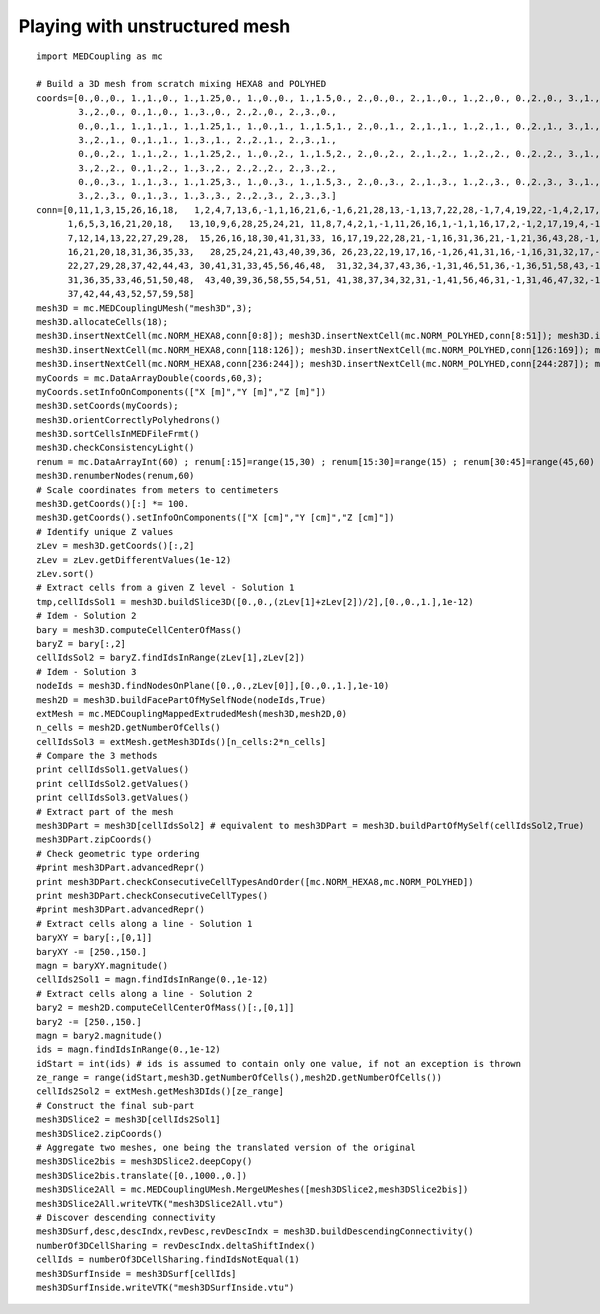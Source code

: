 
.. _python_testMEDCouplingumesh1_solution:

Playing with unstructured mesh
~~~~~~~~~~~~~~~~~~~~~~~~~~~~~~

::

	import MEDCoupling as mc
	
	# Build a 3D mesh from scratch mixing HEXA8 and POLYHED
	coords=[0.,0.,0., 1.,1.,0., 1.,1.25,0., 1.,0.,0., 1.,1.5,0., 2.,0.,0., 2.,1.,0., 1.,2.,0., 0.,2.,0., 3.,1.,0.,
                3.,2.,0., 0.,1.,0., 1.,3.,0., 2.,2.,0., 2.,3.,0.,
                0.,0.,1., 1.,1.,1., 1.,1.25,1., 1.,0.,1., 1.,1.5,1., 2.,0.,1., 2.,1.,1., 1.,2.,1., 0.,2.,1., 3.,1.,1.,
                3.,2.,1., 0.,1.,1., 1.,3.,1., 2.,2.,1., 2.,3.,1.,
                0.,0.,2., 1.,1.,2., 1.,1.25,2., 1.,0.,2., 1.,1.5,2., 2.,0.,2., 2.,1.,2., 1.,2.,2., 0.,2.,2., 3.,1.,2.,
                3.,2.,2., 0.,1.,2., 1.,3.,2., 2.,2.,2., 2.,3.,2.,
                0.,0.,3., 1.,1.,3., 1.,1.25,3., 1.,0.,3., 1.,1.5,3., 2.,0.,3., 2.,1.,3., 1.,2.,3., 0.,2.,3., 3.,1.,3.,
                3.,2.,3., 0.,1.,3., 1.,3.,3., 2.,2.,3., 2.,3.,3.]
	conn=[0,11,1,3,15,26,16,18,   1,2,4,7,13,6,-1,1,16,21,6,-1,6,21,28,13,-1,13,7,22,28,-1,7,4,19,22,-1,4,2,17,19,-1,2,1,16,17,-1,16,21,28,22,19,17,
              1,6,5,3,16,21,20,18,   13,10,9,6,28,25,24,21, 11,8,7,4,2,1,-1,11,26,16,1,-1,1,16,17,2,-1,2,17,19,4,-1,4,19,22,7,-1,7,8,23,22,-1,8,11,26,23,-1,26,16,17,19,22,23,
              7,12,14,13,22,27,29,28,  15,26,16,18,30,41,31,33, 16,17,19,22,28,21,-1,16,31,36,21,-1,21,36,43,28,-1,28,22,37,43,-1,22,19,34,37,-1,19,17,32,34,-1,17,16,31,32,-1,31,36,43,37,34,32,
              16,21,20,18,31,36,35,33,   28,25,24,21,43,40,39,36, 26,23,22,19,17,16,-1,26,41,31,16,-1,16,31,32,17,-1,17,32,34,19,-1,19,34,37,22,-1,22,23,38,37,-1,23,26,41,38,-1,41,31,32,34,37,38,
              22,27,29,28,37,42,44,43, 30,41,31,33,45,56,46,48,  31,32,34,37,43,36,-1,31,46,51,36,-1,36,51,58,43,-1,43,37,52,58,-1,37,34,49,52,-1,34,32,47,49,-1,32,31,46,47,-1,46,51,58,52,49,47,
              31,36,35,33,46,51,50,48,  43,40,39,36,58,55,54,51, 41,38,37,34,32,31,-1,41,56,46,31,-1,31,46,47,32,-1,32,47,49,34,-1,34,49,52,37,-1,37,38,53,52,-1,38,41,56,53,-1,56,46,47,49,52,53,
              37,42,44,43,52,57,59,58]
	mesh3D = mc.MEDCouplingUMesh("mesh3D",3);
	mesh3D.allocateCells(18);
	mesh3D.insertNextCell(mc.NORM_HEXA8,conn[0:8]); mesh3D.insertNextCell(mc.NORM_POLYHED,conn[8:51]); mesh3D.insertNextCell(mc.NORM_HEXA8,conn[51:59]); mesh3D.insertNextCell(mc.NORM_HEXA8,conn[59:67]); mesh3D.insertNextCell(mc.NORM_POLYHED,conn[67:110]); mesh3D.insertNextCell(mc.NORM_HEXA8,conn[110:118]);
	mesh3D.insertNextCell(mc.NORM_HEXA8,conn[118:126]); mesh3D.insertNextCell(mc.NORM_POLYHED,conn[126:169]); mesh3D.insertNextCell(mc.NORM_HEXA8,conn[169:177]); mesh3D.insertNextCell(mc.NORM_HEXA8,conn[177:185]); mesh3D.insertNextCell(mc.NORM_POLYHED,conn[185:228]); mesh3D.insertNextCell(mc.NORM_HEXA8,conn[228:236]);
	mesh3D.insertNextCell(mc.NORM_HEXA8,conn[236:244]); mesh3D.insertNextCell(mc.NORM_POLYHED,conn[244:287]); mesh3D.insertNextCell(mc.NORM_HEXA8,conn[287:295]); mesh3D.insertNextCell(mc.NORM_HEXA8,conn[295:303]); mesh3D.insertNextCell(mc.NORM_POLYHED,conn[303:346]); mesh3D.insertNextCell(mc.NORM_HEXA8,conn[346:354]);
	myCoords = mc.DataArrayDouble(coords,60,3);
	myCoords.setInfoOnComponents(["X [m]","Y [m]","Z [m]"])
	mesh3D.setCoords(myCoords);
	mesh3D.orientCorrectlyPolyhedrons()
	mesh3D.sortCellsInMEDFileFrmt()
	mesh3D.checkConsistencyLight()
	renum = mc.DataArrayInt(60) ; renum[:15]=range(15,30) ; renum[15:30]=range(15) ; renum[30:45]=range(45,60) ; renum[45:]=range(30,45)
	mesh3D.renumberNodes(renum,60)
	# Scale coordinates from meters to centimeters
	mesh3D.getCoords()[:] *= 100.
	mesh3D.getCoords().setInfoOnComponents(["X [cm]","Y [cm]","Z [cm]"])
	# Identify unique Z values
	zLev = mesh3D.getCoords()[:,2]
	zLev = zLev.getDifferentValues(1e-12)
	zLev.sort()
	# Extract cells from a given Z level - Solution 1 
	tmp,cellIdsSol1 = mesh3D.buildSlice3D([0.,0.,(zLev[1]+zLev[2])/2],[0.,0.,1.],1e-12)
	# Idem - Solution 2
	bary = mesh3D.computeCellCenterOfMass()
	baryZ = bary[:,2]
	cellIdsSol2 = baryZ.findIdsInRange(zLev[1],zLev[2])
	# Idem - Solution 3
	nodeIds = mesh3D.findNodesOnPlane([0.,0.,zLev[0]],[0.,0.,1.],1e-10)
	mesh2D = mesh3D.buildFacePartOfMySelfNode(nodeIds,True)
	extMesh = mc.MEDCouplingMappedExtrudedMesh(mesh3D,mesh2D,0)
	n_cells = mesh2D.getNumberOfCells()
	cellIdsSol3 = extMesh.getMesh3DIds()[n_cells:2*n_cells]
	# Compare the 3 methods
	print cellIdsSol1.getValues()
	print cellIdsSol2.getValues()
	print cellIdsSol3.getValues()
	# Extract part of the mesh
	mesh3DPart = mesh3D[cellIdsSol2] # equivalent to mesh3DPart = mesh3D.buildPartOfMySelf(cellIdsSol2,True)
	mesh3DPart.zipCoords()
	# Check geometric type ordering
	#print mesh3DPart.advancedRepr()
	print mesh3DPart.checkConsecutiveCellTypesAndOrder([mc.NORM_HEXA8,mc.NORM_POLYHED])
	print mesh3DPart.checkConsecutiveCellTypes()
	#print mesh3DPart.advancedRepr()
	# Extract cells along a line - Solution 1
	baryXY = bary[:,[0,1]]
	baryXY -= [250.,150.]
	magn = baryXY.magnitude()
	cellIds2Sol1 = magn.findIdsInRange(0.,1e-12)
	# Extract cells along a line - Solution 2
	bary2 = mesh2D.computeCellCenterOfMass()[:,[0,1]]
	bary2 -= [250.,150.]
	magn = bary2.magnitude()
	ids = magn.findIdsInRange(0.,1e-12)
	idStart = int(ids) # ids is assumed to contain only one value, if not an exception is thrown
	ze_range = range(idStart,mesh3D.getNumberOfCells(),mesh2D.getNumberOfCells())
	cellIds2Sol2 = extMesh.getMesh3DIds()[ze_range]
	# Construct the final sub-part 
	mesh3DSlice2 = mesh3D[cellIds2Sol1]
	mesh3DSlice2.zipCoords()
	# Aggregate two meshes, one being the translated version of the original
	mesh3DSlice2bis = mesh3DSlice2.deepCopy()
	mesh3DSlice2bis.translate([0.,1000.,0.])
	mesh3DSlice2All = mc.MEDCouplingUMesh.MergeUMeshes([mesh3DSlice2,mesh3DSlice2bis])
	mesh3DSlice2All.writeVTK("mesh3DSlice2All.vtu")
	# Discover descending connectivity
	mesh3DSurf,desc,descIndx,revDesc,revDescIndx = mesh3D.buildDescendingConnectivity()
	numberOf3DCellSharing = revDescIndx.deltaShiftIndex()
	cellIds = numberOf3DCellSharing.findIdsNotEqual(1)
	mesh3DSurfInside = mesh3DSurf[cellIds]
	mesh3DSurfInside.writeVTK("mesh3DSurfInside.vtu")

